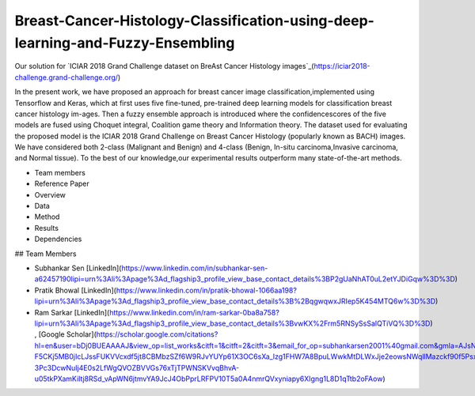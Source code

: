 ==========================
Breast-Cancer-Histology-Classification-using-deep-learning-and-Fuzzy-Ensembling
==========================

Our solution for `ICIAR 2018 Grand Challenge dataset on BreAst Cancer Histology images`_(https://iciar2018-challenge.grand-challenge.org/)

In the present work, we have proposed an approach for breast cancer image classification,implemented using Tensorflow and Keras, which at first uses five fine-tuned, pre-trained deep learning models for classification breast cancer histology im-ages. Then a fuzzy ensemble approach is introduced where the confidencescores of the five models are fused using Choquet integral, Coalition game theory and Information theory. The dataset used for evaluating the proposed model is the ICIAR 2018 Grand Challenge on Breast Cancer Histology (popularly known as BACH) images.  We have considered both 2-class (Malignant and Benign) and 4-class (Benign, In-situ carcinoma,Invasive carcinoma, and Normal tissue). To the best of our knowledge,our experimental results outperform many state-of-the-art methods.


.. contents::
- Team members
- Reference Paper
- Overview
- Data
- Method
- Results
- Dependencies

## Team Members

- Subhankar Sen  [LinkedIn](https://www.linkedin.com/in/subhankar-sen-a62457190lipi=urn%3Ali%3Apage%3Ad_flagship3_profile_view_base_contact_details%3BP2gUaNhAT0uL2etYJDiGqw%3D%3D) 
- Pratik Bhowal  [LinkedIn](https://www.linkedin.com/in/pratik-bhowal-1066aa198?lipi=urn%3Ali%3Apage%3Ad_flagship3_profile_view_base_contact_details%3B%2BqgwqwxJRIep5K454MTQ6w%3D%3D)
- Ram Sarkar  [LinkedIn](https://www.linkedin.com/in/ram-sarkar-0ba8a758?lipi=urn%3Ali%3Apage%3Ad_flagship3_profile_view_base_contact_details%3BvwKX%2Frm5RNSySsSaIQTiVQ%3D%3D)    , [Google Scholar](https://scholar.google.com/citations?hl=en&user=bDj0BUEAAAAJ&view_op=list_works&citft=1&citft=2&citft=3&email_for_op=subhankarsen2001%40gmail.com&gmla=AJsN-F5CKj5MB0jIcLJssFUKVVcxdf5jt8CBMbzSZf6W9RJvYUYp61X3OC6sXa_lzg1FHW7A8BpuLWwkMtDLWxJje2eowsNWqllMazckf90f5PsxhFZ2D1PcmhyhjJ8OT5q2-3Pc3DcwNuIj4E0s2LfWgQVOZBVVGs76xTjTPWNSKVvqBhvA-u05tkPXamKiItj8RSd_vApWN6jtmvYA9JcJ4ObPprLRFPV10T5a0A4nmrQVxyniapy6XIgng1L8D1qTtb2oFAow)
